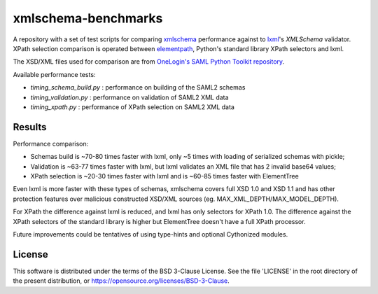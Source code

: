 ********************
xmlschema-benchmarks
********************

A repository with a set of test scripts for comparing
`xmlschema <https://github.com/sissaschool/xmlschema>`_ performance
against to `lxml <https://github.com/lxml/lxml>`_'s *XMLSchema* validator.
XPath selection comparison is operated between
`elementpath <https://github.com/sissaschool/elementpath>`_,
Python's standard library XPath selectors and lxml.

The XSD/XML files used for comparison are from
`OneLogin's SAML Python Toolkit repository <https://github.com/onelogin/python3-saml>`_.

Available performance tests:

* *timing_schema_build.py* : performance on building of the SAML2 schemas
* *timing_validation.py* : performance on validation of SAML2 XML data
* *timing_xpath.py* : performance of XPath selection on SAML2 XML data


Results
=======

Performance comparison:

* Schemas build is ~70-80 times faster with lxml, only ~5 times with loading
  of serialized schemas with pickle;
* Validation is ~63-77 times faster with lxml, but lxml validates an XML file
  that has 2 invalid base64 values;
* XPath selection is ~20-30 times faster with lxml and is ~60-85 times faster
  with ElementTree

Even lxml is more faster with these types of schemas, xmlschema covers full XSD 1.0
and XSD 1.1 and has other protection features over malicious constructed XSD/XML
sources (eg. MAX_XML_DEPTH/MAX_MODEL_DEPTH).

For XPath the difference against lxml is reduced, and lxml has only selectors for
XPath 1.0. The difference against the XPath selectors of the standard library is
higher but ElementTree doesn't have a full XPath processor.

Future improvements could be tentatives of using type-hints and optional
Cythonized modules.


License
=======

This software is distributed under the terms of the BSD 3-Clause License.
See the file 'LICENSE' in the root directory of the present distribution,
or https://opensource.org/licenses/BSD-3-Clause.
